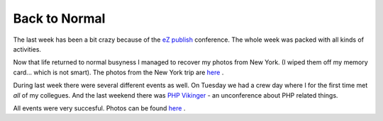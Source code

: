 Back to Normal
==============

.. articleMetaData::
   :Where: Skien, Norway
   :Date: 20060626 2350 CEST
   :Tags: cms, conference, travel, work

The last week has been a bit crazy because of the `eZ publish`_ conference. The whole week was packed with all kinds of
activities.

Now that life returned to normal busyness I managed to recover my photos
from New York. (I wiped them off my memory card... which is not smart).
The photos from the New York trip are `here`_ .

During last week there were several different events as well. On Tuesday
we had a crew day where I for the first time met *all* of my
collegues. And the last weekend there was `PHP Vikinger`_ - an unconference
about PHP related things.

All events were very succesful. Photos can be found `here`_ .


.. _`eZ publish`: http://ez.no/company/events/ez_publish_conference_2006
.. _`here`: http://photos.derickrethans.nl/ezconf2006
.. _`PHP Vikinger`: http://phpvikinger.org/

